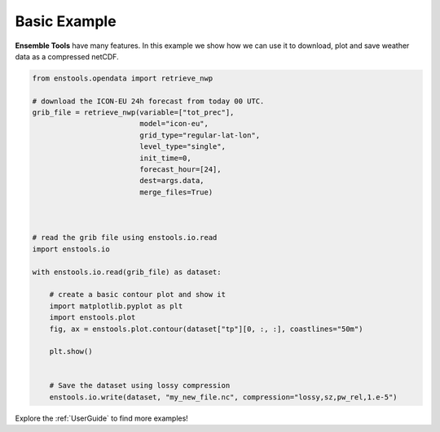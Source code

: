 Basic Example
=============

**Ensemble Tools** have many features. In this example we show how we can use it to download, plot and save weather data as a compressed netCDF.

.. code::

    
    from enstools.opendata import retrieve_nwp

    # download the ICON-EU 24h forecast from today 00 UTC.
    grib_file = retrieve_nwp(variable=["tot_prec"],
                             model="icon-eu",
                             grid_type="regular-lat-lon",
                             level_type="single",
                             init_time=0,
                             forecast_hour=[24],
                             dest=args.data,
                             merge_files=True)


    
    # read the grib file using enstools.io.read
    import enstools.io

    with enstools.io.read(grib_file) as dataset:

        # create a basic contour plot and show it
        import matplotlib.pyplot as plt
        import enstools.plot
        fig, ax = enstools.plot.contour(dataset["tp"][0, :, :], coastlines="50m")    
    
        plt.show()
    
    
        # Save the dataset using lossy compression
        enstools.io.write(dataset, "my_new_file.nc", compression="lossy,sz,pw_rel,1.e-5")

Explore the :ref:`UserGuide` to find more examples!